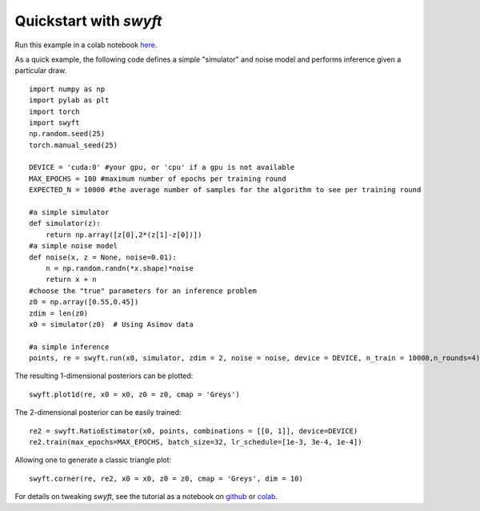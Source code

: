 Quickstart with *swyft*
=====================
Run this example in a colab notebook here_.

..  _here: https://colab.research.google.com/github/undark-lab/swyft/blob/master/notebooks/Quickstart.ipynb

As a quick example, the following code defines a simple "simulator" and noise model and performs inference given a particular draw.
:: 
    import numpy as np
    import pylab as plt
    import torch
    import swyft
    np.random.seed(25)
    torch.manual_seed(25)
    
    DEVICE = 'cuda:0' #your gpu, or 'cpu' if a gpu is not available
    MAX_EPOCHS = 100 #maximum number of epochs per training round
    EXPECTED_N = 10000 #the average number of samples for the algorithm to see per training round
    
    #a simple simulator
    def simulator(z):
        return np.array([z[0],2*(z[1]-z[0])])
    #a simple noise model
    def noise(x, z = None, noise=0.01):
        n = np.random.randn(*x.shape)*noise
        return x + n
    #choose the "true" parameters for an inference problem
    z0 = np.array([0.55,0.45])
    zdim = len(z0)
    x0 = simulator(z0)  # Using Asimov data
    
    #a simple inference
    points, re = swyft.run(x0, simulator, zdim = 2, noise = noise, device = DEVICE, n_train = 10000,n_rounds=4)
  
The resulting 1-dimensional posteriors can be plotted:
::
    swyft.plot1d(re, x0 = x0, z0 = z0, cmap = 'Greys')
    
.. image:: images/quickstart-1d.png
   :width: 600

The 2-dimensional posterior can be easily trained:
::
    re2 = swyft.RatioEstimator(x0, points, combinations = [[0, 1]], device=DEVICE)
    re2.train(max_epochs=MAX_EPOCHS, batch_size=32, lr_schedule=[1e-3, 3e-4, 1e-4])

Allowing one to generate a classic triangle plot:
::
    swyft.corner(re, re2, x0 = x0, z0 = z0, cmap = 'Greys', dim = 10)
    
.. image:: images/quickstart-2d.png
   :width: 1000

For details on tweaking *swyft*, see the tutorial as a notebook on github_ or colab_.

.. _github: https://github.com/undark-lab/swyft/blob/master/notebooks/Quickstart.ipynb
.. _colab: https://colab.research.google.com/github/undark-lab/swyft/blob/master/notebooks/Tutorial.ipynb